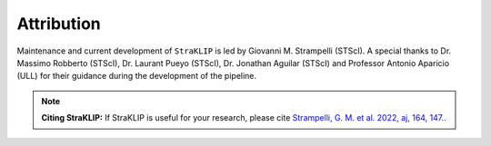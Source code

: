 Attribution
-----------

Maintenance and current development of ``StraKLIP`` is led by Giovanni M. Strampelli (STScI).
A special thanks to Dr. Massimo Robberto (STScI), Dr. Laurant Pueyo (STScI), Dr. Jonathan Aguilar (STScI) and Professor
Antonio Aparicio (ULL) for their guidance during the development of the pipeline.

.. note::
   **Citing StraKLIP:**
   If StraKLIP is useful for your research,
   please cite
   `Strampelli, G. M. et al. 2022, aj, 164, 147.. <https://ui.adsabs.harvard.edu/abs/2022AJ....164..147S/abstract>`_
